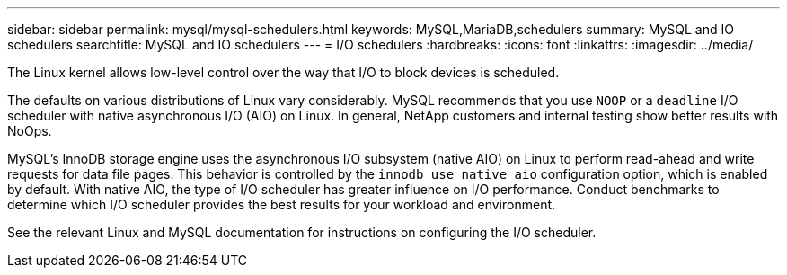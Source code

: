---
sidebar: sidebar
permalink: mysql/mysql-schedulers.html
keywords: MySQL,MariaDB,schedulers
summary: MySQL and IO schedulers
searchtitle: MySQL and IO schedulers
---
= I/O schedulers
:hardbreaks:
:icons: font
:linkattrs:
:imagesdir: ../media/

[.lead]
The Linux kernel allows low-level control over the way that I/O to block devices is scheduled. 

The defaults on various distributions of Linux vary considerably. MySQL recommends that you use `NOOP` or a `deadline` I/O scheduler with native asynchronous I/O (AIO) on Linux. In general, NetApp customers and internal testing show better results with NoOps.

MySQL's InnoDB storage engine uses the asynchronous I/O subsystem (native AIO) on Linux to perform read-ahead and write requests for data file pages. This behavior is controlled by the `innodb_use_native_aio` configuration option, which is enabled by default. With native AIO, the type of I/O scheduler has greater influence on I/O performance. Conduct benchmarks to determine which I/O scheduler provides the best results for your workload and environment.

See the relevant Linux and MySQL documentation for instructions on configuring the I/O scheduler. 